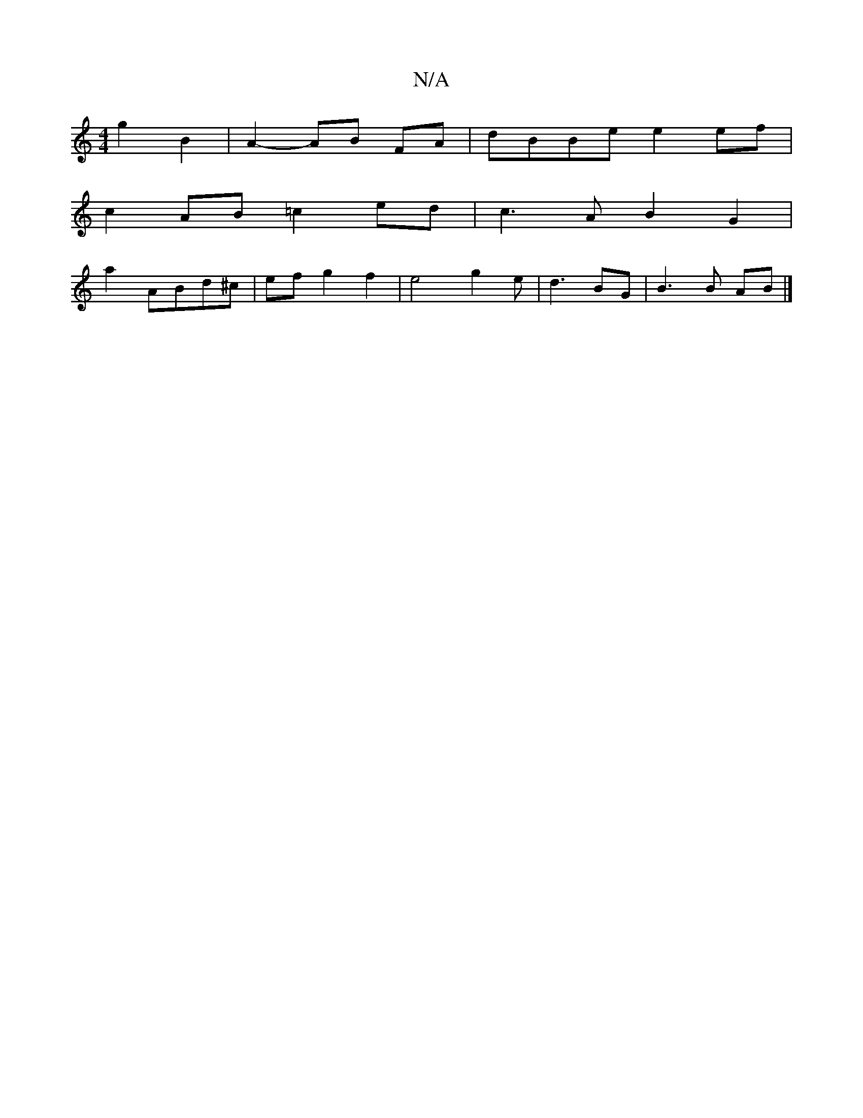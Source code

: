 X:1
T:N/A
M:4/4
R:N/A
K:Cmajor
g2 B2|A2- AB FA|dBBe e2 ef|
c2- AB =c2 ed|c3A B2G2|
a2 ABd^c|ef g2 f2|e4- g2 e | d3 BG | B3 B AB |]

|: BG-BB | ec BA | GA cdef | e2 a2 :|
K: DECD2 DB,A,C|
B,2A,2 DG |
B2- BA BF E3 ||
|: B2 dG Bdfe|dc